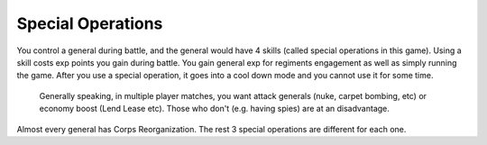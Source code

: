 .. _axis_and_allies_special_operations:

Special Operations
====================

.. index:: pair: Axis & Allies; Special Operations

You control a general during battle, and the general would have 4 skills (called special operations in this game). Using a skill costs exp points you gain during battle. You gain general exp for regiments engagement as well as simply running the game. After you use a special operation, it goes into a cool down mode and you cannot use it for some time. 

 Generally speaking, in multiple player matches, you want attack generals (nuke, carpet bombing, etc) or economy boost (Lend Lease etc). Those who don't (e.g. having spies) are at an disadvantage.

.. csv-table:: Special Operations
   :file: special_operations.csv
   :header-rows: 1

Almost every general has Corps Reorganization. The rest 3 special operations are different for each one.
 
.. csv-table:: Generals
   :file: generals.csv
   :header-rows: 1   